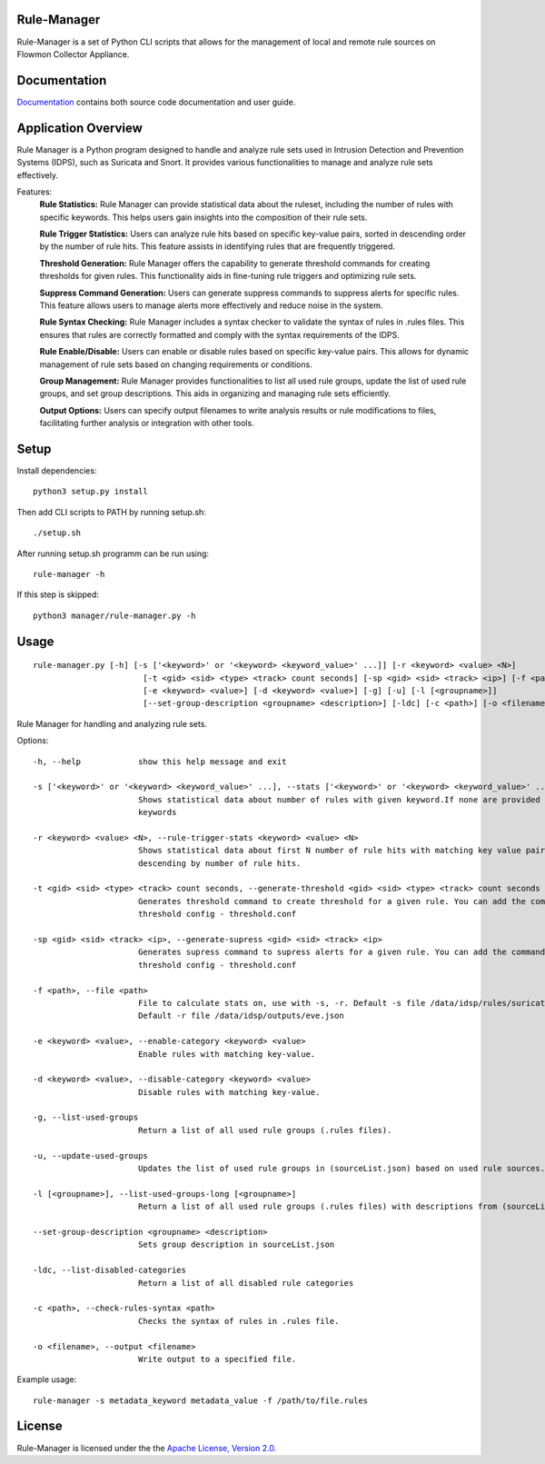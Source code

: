 Rule-Manager
=========

Rule-Manager is a set of Python CLI scripts that allows for the management of local and remote
rule sources on Flowmon Collector Appliance.

Documentation
=============

`Documentation <https://github.com/mgregus/flwmn-rule-manager/docs>`__ contains both source code documentation and user guide.


Application Overview
====================

Rule Manager is a Python program designed to handle and analyze rule sets used in Intrusion Detection and Prevention Systems (IDPS), such as Suricata and Snort. It provides various functionalities to manage and analyze rule sets effectively.


Features:
  **Rule Statistics:** Rule Manager can provide statistical data about the ruleset, including the number of rules with specific keywords. This helps users gain insights into the composition of their rule sets.

  **Rule Trigger Statistics:** Users can analyze rule hits based on specific key-value pairs, sorted in descending order by the number of rule hits. This feature assists in identifying rules that are frequently triggered.

  **Threshold Generation:** Rule Manager offers the capability to generate threshold commands for creating thresholds for given rules. This functionality aids in fine-tuning rule triggers and optimizing rule sets.

  **Suppress Command Generation:** Users can generate suppress commands to suppress alerts for specific rules. This feature allows users to manage alerts more effectively and reduce noise in the system.

  **Rule Syntax Checking:** Rule Manager includes a syntax checker to validate the syntax of rules in .rules files. This ensures that rules are correctly formatted and comply with the syntax requirements of the IDPS.

  **Rule Enable/Disable:** Users can enable or disable rules based on specific key-value pairs. This allows for dynamic management of rule sets based on changing requirements or conditions.

  **Group Management:** Rule Manager provides functionalities to list all used rule groups, update the list of used rule groups, and set group descriptions. This aids in organizing and managing rule sets efficiently.

  **Output Options:** Users can specify output filenames to write analysis results or rule modifications to files, facilitating further analysis or integration with other tools.


Setup
=====

Install dependencies:
::
    python3 setup.py install

Then add CLI scripts to PATH by running setup.sh:
::
    ./setup.sh

After running setup.sh programm can be run using:
::
    rule-manager -h

If this step is skipped:
::
    python3 manager/rule-manager.py -h




Usage
=====
::

    rule-manager.py [-h] [-s ['<keyword>' or '<keyword> <keyword_value>' ...]] [-r <keyword> <value> <N>]
                           [-t <gid> <sid> <type> <track> count seconds] [-sp <gid> <sid> <track> <ip>] [-f <path>]
                           [-e <keyword> <value>] [-d <keyword> <value>] [-g] [-u] [-l [<groupname>]]
                           [--set-group-description <groupname> <description>] [-ldc] [-c <path>] [-o <filename>]

Rule Manager for handling and analyzing rule sets.

Options:
::
  -h, --help            show this help message and exit

  -s ['<keyword>' or '<keyword> <keyword_value>' ...], --stats ['<keyword>' or '<keyword> <keyword_value>' ...]
                        Shows statistical data about number of rules with given keyword.If none are provided lists all
                        keywords

  -r <keyword> <value> <N>, --rule-trigger-stats <keyword> <value> <N>
                        Shows statistical data about first N number of rule hits with matching key value pair, sorted
                        descending by number of rule hits.

  -t <gid> <sid> <type> <track> count seconds, --generate-threshold <gid> <sid> <type> <track> count seconds
                        Generates threshold command to create threshold for a given rule. You can add the command to
                        threshold config - threshold.conf

  -sp <gid> <sid> <track> <ip>, --generate-supress <gid> <sid> <track> <ip>
                        Generates supress command to supress alerts for a given rule. You can add the command to
                        threshold config - threshold.conf

  -f <path>, --file <path>
                        File to calculate stats on, use with -s, -r. Default -s file /data/idsp/rules/suricata.rules,
                        Default -r file /data/idsp/outputs/eve.json

  -e <keyword> <value>, --enable-category <keyword> <value>
                        Enable rules with matching key-value.

  -d <keyword> <value>, --disable-category <keyword> <value>
                        Disable rules with matching key-value.

  -g, --list-used-groups
                        Return a list of all used rule groups (.rules files).

  -u, --update-used-groups
                        Updates the list of used rule groups in (sourceList.json) based on used rule sources.

  -l [<groupname>], --list-used-groups-long [<groupname>]
                        Return a list of all used rule groups (.rules files) with descriptions from (sourceList.json)

  --set-group-description <groupname> <description>
                        Sets group description in sourceList.json

  -ldc, --list-disabled-categories
                        Return a list of all disabled rule categories

  -c <path>, --check-rules-syntax <path>
                        Checks the syntax of rules in .rules file.

  -o <filename>, --output <filename>
                        Write output to a specified file.

Example usage:
::
  rule-manager -s metadata_keyword metadata_value -f /path/to/file.rules


License
=======

Rule-Manager is licensed under the the `Apache License, Version 2.0 <https://github.com/secureworks/aristotle/blob/master/LICENSE>`__.